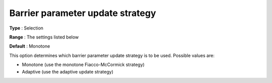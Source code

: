 

.. _IPOPT_Barrier_-_Barrier_parameter_update_strategy:


Barrier parameter update strategy
=================================



**Type** :	Selection	

**Range** :	The settings listed below	

**Default** :	Monotone	



This option determines which barrier parameter update strategy is to be used. Possible values are:



*	Monotone (use the monotone Fiacco-McCormick strategy)
*	Adaptive (use the adaptive update strategy)



